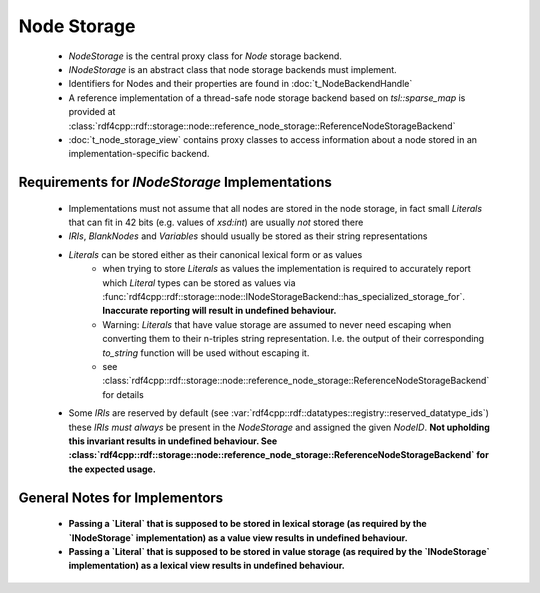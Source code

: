 Node Storage
############

 - `NodeStorage` is the central proxy class for `Node` storage backend.
 - `INodeStorage` is an abstract class that node storage backends must implement.
 - Identifiers for Nodes and their properties are found in :doc:`t_NodeBackendHandle`
 - A reference implementation of a thread-safe node storage backend based on `tsl::sparse_map` is provided
   at :class:`rdf4cpp::rdf::storage::node::reference_node_storage::ReferenceNodeStorageBackend`
 - :doc:`t_node_storage_view` contains proxy classes to access information about a node stored in an implementation-specific
   backend.

Requirements for `INodeStorage` Implementations
_______________________________________________

 - Implementations must not assume that all nodes are stored in the node storage,
   in fact small `Literals` that can fit in 42 bits (e.g. values of `xsd:int`) are usually *not* stored there
 - `IRIs`, `BlankNodes` and `Variables` should usually be stored
   as their string representations
 - `Literals` can be stored either as their canonical lexical form or as values
    - when trying to store `Literals` as values the implementation is
      required to accurately report which `Literal` types can be stored as
      values via :func:`rdf4cpp::rdf::storage::node::INodeStorageBackend::has_specialized_storage_for`. **Inaccurate
      reporting will result in undefined behaviour.**
    - Warning: `Literals` that have value storage are assumed to never need escaping when converting them to their
      n-triples string representation. I.e. the output of their corresponding `to_string` function will be used
      without escaping it.
    - see :class:`rdf4cpp::rdf::storage::node::reference_node_storage::ReferenceNodeStorageBackend` for details
 - Some `IRIs` are reserved by default (see :var:`rdf4cpp::rdf::datatypes::registry::reserved_datatype_ids`)
   these `IRIs` *must always* be present in the `NodeStorage`
   and assigned the given `NodeID`. **Not upholding this invariant results in undefined behaviour.
   See :class:`rdf4cpp::rdf::storage::node::reference_node_storage::ReferenceNodeStorageBackend`
   for the expected usage.**

General Notes for Implementors
______________________________

 - **Passing a `Literal` that is supposed to be stored in lexical storage (as required by the `INodeStorage` implementation)
   as a value view results in undefined behaviour.**
 - **Passing a `Literal` that is supposed to be stored in value storage (as required by the `INodeStorage` implementation)
   as a lexical view results in undefined behaviour.**

